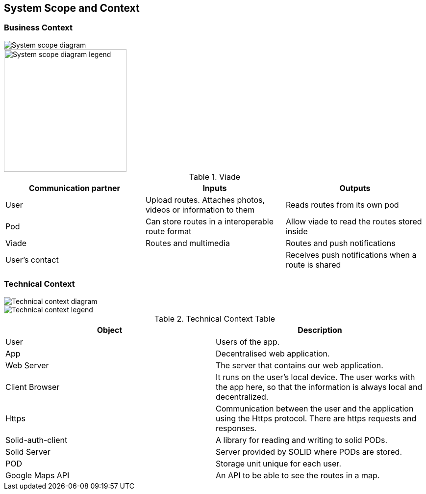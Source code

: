 [[section-system-scope-and-context]]
== System Scope and Context

=== Business Context

image::SystemScopeDiagram.PNG[System scope diagram] 
image::SystemScopeLegend.png[System scope diagram legend,250,250] 


.Viade
|=========================================================
| Communication partner |Inputs |Outputs

| User
| Upload routes. Attaches photos, videos or information to them
| Reads routes from its own pod

| Pod
| Can store routes in a interoperable route format
| Allow viade to read the routes stored inside

| Viade
| Routes and multimedia 
| Routes and push notifications

| User's contact
| 
| Receives push notifications when a route is shared

|=========================================================



=== Technical Context

image::technicalcontext.JPG[Technical context diagram] 

image::leyendaTechnicalContext.JPG[Technical context legend] 

.Technical Context Table
|=========================================================
| Object | Description 

| User
| Users of the app.

| App
| Decentralised web application.

| Web Server
| The server that contains our web application.

| Client Browser
| It runs on the user's local device. The user works with the app here, so that the information is always local and decentralized.

| Https
| Communication between the user and the application using the Https protocol. There are https requests and responses.

| Solid-auth-client
| A library for reading and writing to solid PODs.

| Solid Server
| Server provided by SOLID where PODs are stored.

| POD
| Storage unit unique for each user.

| Google Maps API
| An API to be able to see the routes in a map.

|=========================================================

